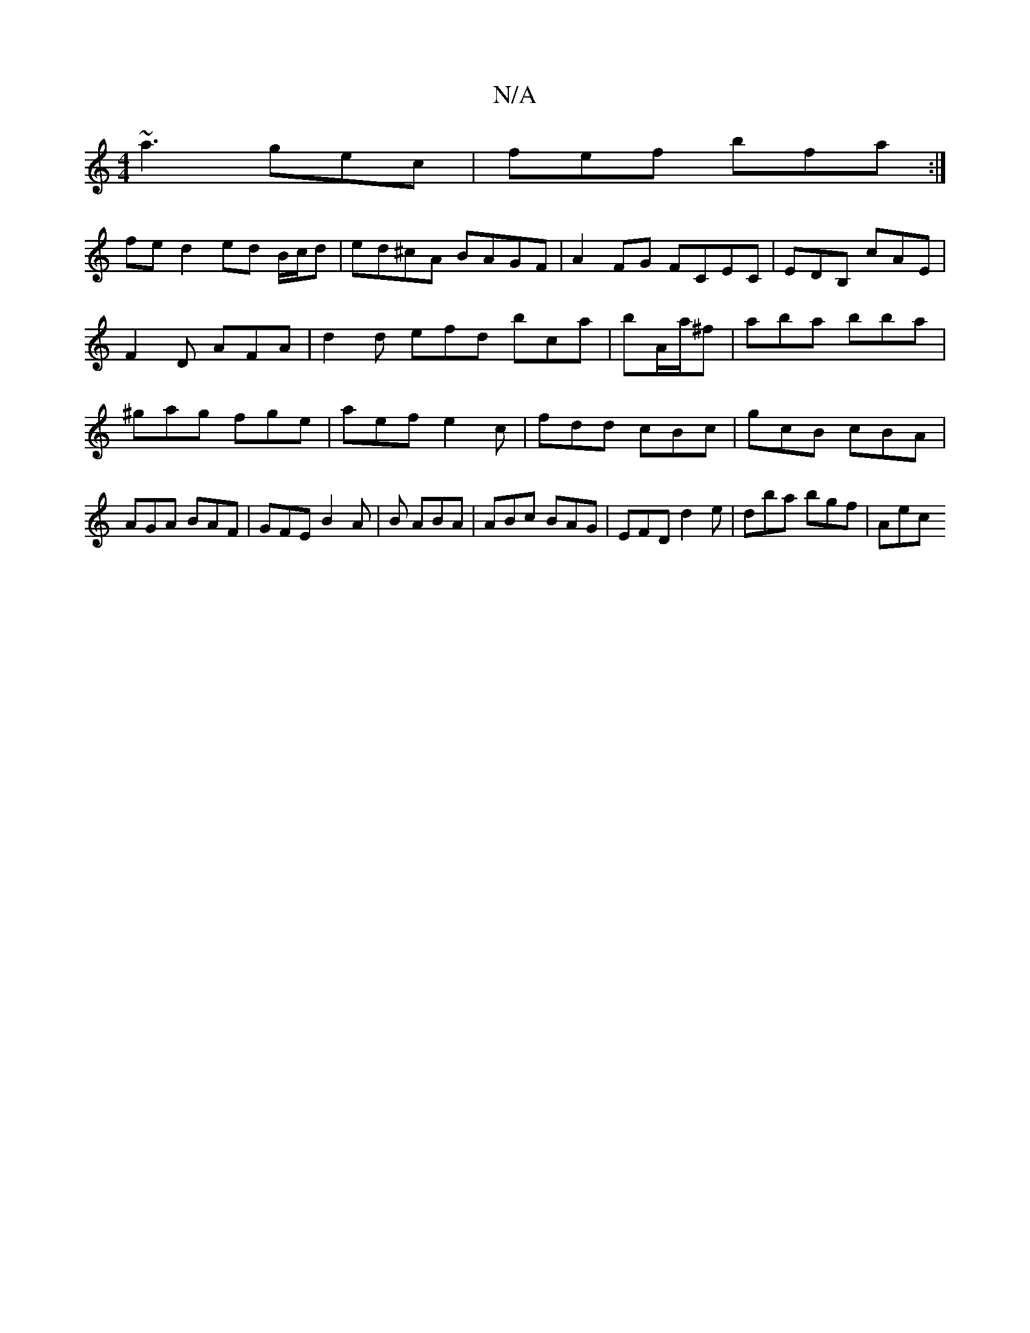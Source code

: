 X:1
T:N/A
M:4/4
R:N/A
K:Cmajor
 ~a3 gec | fef bfa :|
fe d2 ed B/c/d|ed^cA BAGF|A2FG FCEC|EDB, cAE | F2D AFA | d2 d efd bca|bA/a/^f | aba bba | ^gag fge | aef e2c|fdd cBc|gcB cBA|AGA BAF|GFE B2A|B1 ABA|ABc BAG| EFD d2 e|dba bgf|Aec 